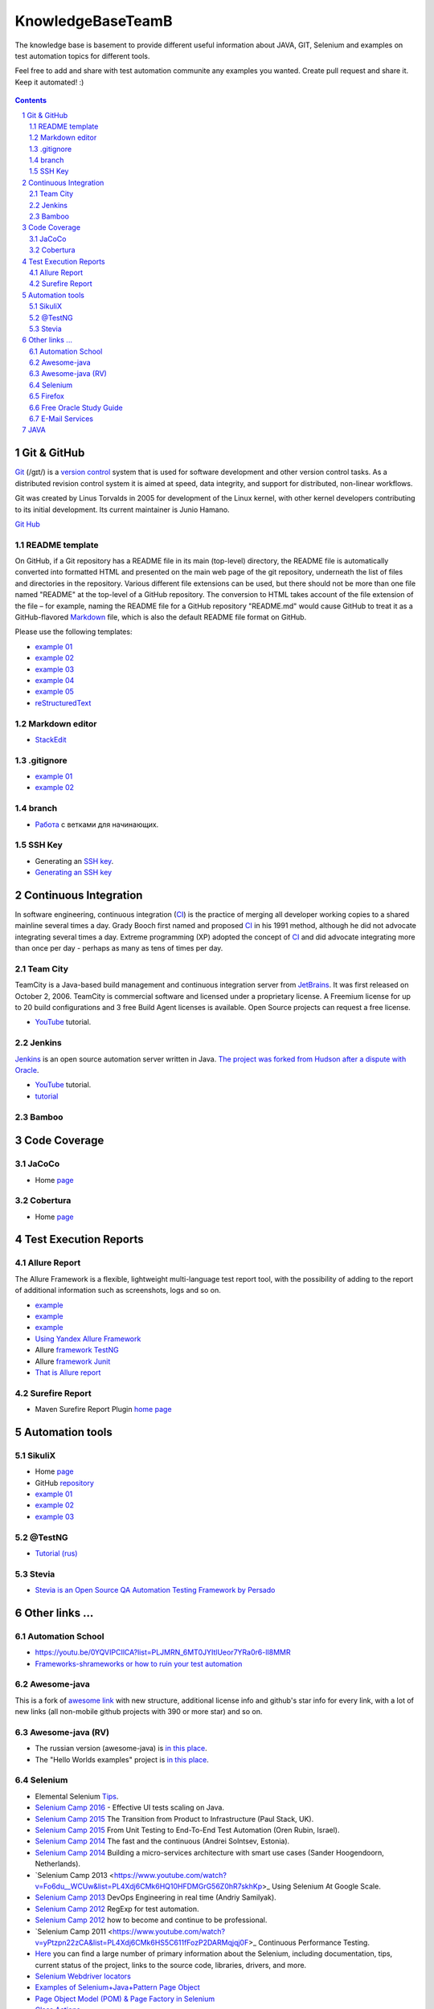 ########################################
KnowledgeBaseTeamB
########################################

.. class:: no-web

The knowledge base is basement to provide different useful information about JAVA, GIT, Selenium and examples on test automation topics for different tools.

Feel free to add and share with test automation communite any examples you wanted. Create pull request and share it.
Keep it automated! :)


    .. image:: https://developer.github.com/assets/images/hero-circuit-bg.svg
        :alt: github circuit board illustration
        :width: 100%
        :align: center

.. contents::

.. section-numbering::

.. raw:: pdf

   PageBreak oneColumn



=============
Git & GitHub
=============

`Git <https://git-scm.com/>`_ (/ɡɪt/) is a `version control <https://en.wikipedia.org/wiki/Git>`_ system that is used for software development and other version control tasks. As a distributed revision control system it is aimed at speed, data integrity, and support for distributed, non-linear workflows.

Git was created by Linus Torvalds in 2005 for development of the Linux kernel, with other kernel developers contributing to its initial development. Its current maintainer is Junio Hamano.

`Git Hub <https://gist.github.com/octocat/9257657>`_






----------------
README template
----------------

On GitHub, if a Git repository has a README file in its main (top-level) directory, the README file is automatically converted into formatted HTML and presented on the main web page of the git repository, underneath the list of files and directories in the repository. Various different file extensions can be used, but there should not be more than one file named "README" at the top-level of a GitHub repository. The conversion to HTML takes account of the file extension of the file – for example, naming the README file for a GitHub repository "README.md" would cause GitHub to treat it as a GitHub-flavored `Markdown <https://en.wikipedia.org/wiki/Markdown>`_ file, which is also the default README file format on GitHub.

Please use the following templates:  

* `example 01 <https://github.com/dbader/readme-template>`_ 
* `example 02 <https://gist.github.com/PurpleBooth/109311bb0361f32d87a2>`_ 
* `example 03 <https://dbader.org/blog/write-a-great-readme-for-your-github-project>`_ 
* `example 04 <https://github.com/prose/prose>`_ 
* `example 05 <https://github.com/matiassingers/awesome-readme>`_ 
* `reStructuredText <https://en.wikipedia.org/wiki/ReStructuredText>`_


----------------
Markdown editor
----------------

* `StackEdit <https://stackedit.io/editor>`_

----------------
.gitignore
----------------

* `example 01 <https://git-scm.com/docs/gitignore>`_
* `example 02 <https://gist.github.com/octocat/9257657>`_

----------------
branch
----------------

* `Pабота <https://www.youtube.com/watch?v=SZARWakrCro&index=22&list=LLlu6Q9bW3XvK4W5tu7Agh-Q>`_  с ветками для начинающих. 

---------------
SSH Key
---------------

* Generating an `SSH key <https://help.github.com/articles/generating-an-ssh-key/>`_.
* `Generating an SSH key <https://help.github.com/articles/generating-a-new-ssh-key-and-adding-it-to-the-ssh-agent/>`_

============
Continuous Integration
============

In software engineering, continuous integration (`CI <https://en.wikipedia.org/wiki/Continuous_integration>`_) is the practice of merging all developer working copies to a shared mainline several times a day. Grady Booch first named and proposed `CI <https://en.wikipedia.org/wiki/Continuous_integration>`_ in his 1991 method, although he did not advocate integrating several times a day. Extreme programming (XP) adopted the concept of `CI <https://en.wikipedia.org/wiki/Continuous_integration>`_ and did advocate integrating more than once per day - perhaps as many as tens of times per day.

-------------------
Team City
-------------------

TeamCity is a Java-based build management and continuous integration server from `JetBrains <https://www.jetbrains.com/teamcity/>`_. It was first released on October 2, 2006. TeamCity is commercial software and licensed under a proprietary license. A Freemium license for up to 20 build configurations and 3 free Build Agent licenses is available. Open Source projects can request a free license.

*  `YouTube <https://www.youtube.com/shared?ci=rwOmZc-prMA>`_ tutorial.


-------------------
Jenkins
-------------------

`Jenkins <https://jenkins.io/>`_ is an open source automation server written in Java. `The project was forked from Hudson after a dispute with Oracle <https://en.wikipedia.org/wiki/Jenkins_%28software%29>`_.

*  `YouTube <https://www.youtube.com/watch?v=lTQGi5jzjvo>`_ tutorial.
*  `tutorial <https://vimeo.com/176318866>`_
-------------------
Bamboo
-------------------


============
Code Coverage
============

-------------------
JaCoCo 
-------------------

* Home `page <http://www.eclemma.org/jacoco/>`_

-------------------
Cobertura
-------------------

* Home `page <http://cobertura.github.io/cobertura/>`_

============
Test Execution Reports
============

------------------
Allure Report
------------------

The Allure Framework is a flexible, lightweight multi-language test report tool, with the possibility of adding to the report of additional information such as screenshots, logs and so on. 

* `example <https://github.com/allure-examples/allure-testng-example>`_
* `example <https://github.com/OljaSh/TestTaskAuto/blob/master/domain/src/test/java/eu/ipstore/testcases/RegisterNewUserTest.java>`_
* `example <http://allure.qatools.ru/>`_
* `Using Yandex Allure Framework <https://m.youtube.com/watch?v=LpU6875hYOM>`_
* Allure `framework TestNG <https://github.com/allure-framework/allure-core/wiki/TestNG>`_
* Allure `framework Junit <https://github.com/allure-framework/allure-core/blob/master/allure-junit-adaptor/pom.xml>`_
* `That is Allure report <http://perfect-test.com/index.php/ru/technologies-menu-rus/other-technologies-menu-rus/20-not-categorised-technologies-rus>`_


------------------
Surefire Report
------------------

* Maven Surefire Report Plugin `home page <https://maven.apache.org/surefire/maven-surefire-report-plugin/>`_


============
Automation tools
============

-------------------
SikuliX
-------------------

* Home `page <http://www.sikuli.org/>`_
* GitHub `repository <https://github.com/sikuli/sikuli>`_
* `example 01 <http://www.devengineering.com/blog/testing/how-integrate-sikuli-script-selenium-webdriver>`_
* `example 02 <http://www.softwaretestinghelp.com/sikuli-tutorial-part-1/>`_
* `example 03 <https://blog.xceptance.com/2012/02/25/handle-authentication-during-webdriver-testing/>`_

-------------------
@TestNG
-------------------

* `Tutorial (rus) <https://habrahabr.ru/post/121234/>`_ 


-------------------
Stevia
-------------------

* `Stevia is an Open Source QA Automation Testing Framework by Persado <https://github.com/persado/stevia>`_


============
Other links ...
============

-------------------
Automation School 
-------------------

* `<https://youtu.be/0YQVIPCIlCA?list=PLJMRN_6MT0JYItlUeor7YRa0r6-lI8MMR>`_
* `Frameworks-shrameworks or how to ruin your test automation  <https://www.youtube.com/watch?v=yXS1mXxVE74&index=17&list=LLlu6Q9bW3XvK4W5tu7Agh-Q>`_

-------------------
Awesome-java
-------------------

This is a fork of `awesome link <https://github.com/akullpp/awesome-java>`_ with new structure, additional license info and github's star info for every link, with a lot of new links (all non-mobile github projects with 390 or more star) and so on. 

-------------------
Awesome-java (RV)
-------------------

* The russian version (awesome-java) is `in this place <https://github.com/Vedenin/useful-java-links/tree/master/link-rus)>`_.  

* The "Hello Worlds examples" project is `in this place <https://github.com/Vedenin/useful-java-links/tree/master/helloworlds>`_.

-------------------
Selenium
-------------------

* Elemental Selenium `Tips <https://github.com/tourdedave/elemental-selenium-tips>`_.
* `Selenium Camp 2016 <https://github.com/sskorol/selenium-camp-samples>`_ - Effective UI tests scaling on Java.
* `Selenium Camp 2015 <https://www.youtube.com/watch?v=ETZvtRoV3iw&list=PL4Xdj6CMk6HTD1Vm_yZOt37JBZCFwstG->`_ The Transition from Product to Infrastructure (Paul Stack, UK).
* `Selenium Camp 2015 <https://www.youtube.com/watch?v=bz2Td11-bwk&list=PL4Xdj6CMk6HRlUqnT7CyYxhRJABLiha18>`_ From Unit Testing to End-To-End Test Automation (Oren Rubin, Israel).
* `Selenium Camp 2014 <https://www.youtube.com/watch?v=BYr-HNus90I&list=PL4Xdj6CMk6HRXMORodq9QNK-UjSkkiypL>`_ The fast and the continuous (Andrei Solntsev, Estonia).
* `Selenium Camp 2014 <https://www.youtube.com/watch?v=NrfuKTGvsFE&list=PL4Xdj6CMk6HRRYZagcslgM9aa-t3HdpP3>`_ Building a micro-services architecture with smart use cases (Sander Hoogendoorn, Netherlands).
* `Selenium Camp 2013 <https://www.youtube.com/watch?v=Fo6du__WCUw&list=PL4Xdj6CMk6HQ10HFDMGrG56Z0hR7skhKp>_ Using Selenium At Google Scale.
* `Selenium Camp 2013 <https://www.youtube.com/watch?v=zTil2s7m67c&list=PL4Xdj6CMk6HQ56_dt75TyJ3sDnHhK3LJJ>`_ DevOps Engineering in real time (Andriy Samilyak).
* `Selenium Camp 2012 <https://www.youtube.com/watch?v=o1OYqwAI3VE&list=PL4Xdj6CMk6HR-0hpqwGgJ6hCKkoR8Ubnf>`_ RegExp for test automation.
* `Selenium Camp 2012 <https://www.youtube.com/watch?v=VW1rKzlc4bo&list=PL4Xdj6CMk6HQxy0IC_PuaZhIrOkp6JiVd>`_ how to become and continue to be professional.
* `Selenium Camp 2011 <https://www.youtube.com/watch?v=yPtzpn22zCA&list=PL4Xdj6CMk6HS5C611fFozP2DARMqjqj0F>_ Continuous Performance Testing.
* `Here <https://kreisfahrer.gitbooks.io/selenium-webdriver/content/index.html>`_ you can find a large number of primary information about the Selenium, including documentation, tips, current status of the project, links to the source code, libraries, drivers, and more.
* `Selenium Webdriver locators <https://kreisfahrer.gitbooks.io/selenium-webdriver/content/webdriver_api_slozhnie_vzaimodeistviya/lokatori_css,_xpath,_jquery.html>`_
* `Examples of Selenium+Java+Pattern Page Object <http://automated-testing.info/t/podskazhite-primery-ispolzavanie-pattern-page-object/7795>`_
* `Page Object Model (POM) & Page Factory in Selenium <http://www.guru99.com/page-object-model-pom-page-factory-in-selenium-ultimate-guide.html>`_
* `Class Actions <https://seleniumhq.github.io/selenium/docs/api/java/org/openqa/selenium/interactions/Actions.html>`_
* `Keyboard Mouse Events , Uploading Files - Webdriver <http://www.guru99.com/keyboard-mouse-events-files-webdriver.html>`_
* `Page Object Model + Webdriver <https://habrahabr.ru/post/155109/>`_ example of implementation.

-------------------
Firefox
-------------------

* `Firefox versions <https://ftp.mozilla.org/pub/firefox/releases/>`_.
*  `WebDriver Element Locator <https://addons.mozilla.org/en-US/firefox/addon/element-locator-for-webdriv/?src=api>`_. This Firefox addon is designed to support and speed up the creation of WebDriver scripts by easing the location of web elements.
* `Firefox version 45.0.2 <https://ftp.mozilla.org/pub/firefox/releases/45.0.2/>`_

------------------------
Free Oracle Study Guide
------------------------

* `questions/answers <http://www.aiotestking.com/oracle/what-is-the-result-when-this-program-is-executed-5/>`_ what-is-the-result-when-this-program-is-executed-5.
* `questions/answers <http://www.aiotestking.com/oracle/which-statement-when-inserted-into-line-5-is-valid-change-2/>`_ which-statement-when-inserted-into-line-5-is-valid-change-2.
* `questions/answers <http://www.aiotestking.com/oracle/which-three-lines-will-compile-and-output-right-on-4/>`_ which-three-lines-will-compile-and-output-right-on-4.


-----------------------
E-Mail Services
-----------------------

* `<https://maildrop.cc/inbox/wsi>`_
* `<http://www.throwawaymail.com/>`_

============
JAVA
============

* `Mkyong.com <https://www.mkyong.com/>`_ is for Java and J2EE developers, all examples are simple and easy to understand, and well tested in my development environment.
* `Java fundamentals <https://www.youtube.com/playlist?list=PL0sBtgkuuZroTf3wPVDviHGEpwO9vTd8U>`_
* `Little know Java's features `<https://habrahabr.ru/post/133237/>`_
